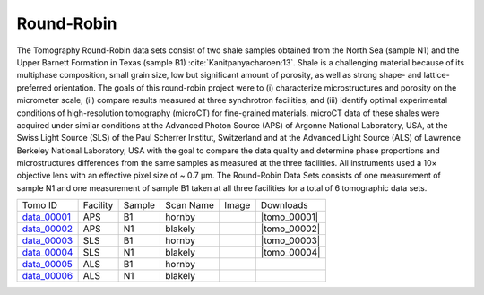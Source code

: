 Round-Robin
-----------

The Tomography Round-Robin data sets consist of two shale samples obtained from the North Sea (sample N1) and the Upper Barnett Formation in Texas (sample B1) :cite:`Kanitpanyacharoen:13`. Shale is a challenging material because of its multiphase composition, small grain size, low but significant amount of porosity, as well as strong shape- and lattice-preferred orientation. The goals of this round-robin project were to (i) characterize microstructures and porosity on the micrometer scale, (ii) compare results measured at three synchrotron facilities, and (iii) identify optimal experimental conditions of high-resolution tomography (microCT) for fine-grained materials. microCT data of these shales were acquired under similar conditions at the Advanced Photon Source (APS) of Argonne National Laboratory, USA, at the Swiss Light Source (SLS) of the Paul Scherrer Institut, Switzerland and at the Advanced Light Source (ALS) of Lawrence Berkeley National Laboratory, USA with the goal to compare the data quality and determine phase proportions and microstructures differences from the same samples as measured at the three facilities. All instruments used a 10× objective lens with an effective pixel size of ~ 0.7 µm. The Round-Robin Data Sets consists of one measurement of sample N1 and one measurement of sample B1 taken at all three facilities for a total of 6 tomographic data sets.



.. |d00001| image:: ../img/tomo_00001.png
    :width: 20pt
    :height: 20pt
.. |d00002| image:: ../img/tomo_00002.png
    :width: 20pt
    :height: 20pt
.. |d00003| image:: ../img/tomo_00003.png
    :width: 20pt
    :height: 20pt
.. |d00004| image:: ../img/tomo_00004.png
    :width: 20pt
    :height: 20pt
    

.. |tomo_00001| replace:: :download:`rec_script.py <../../../docs/demo/rec_tomo_00001.py>`
.. |tomo_00002| replace:: :download:`rec_script.py <../../../docs/demo/rec_tomo_00002.py>`
.. |tomo_00003| replace:: :download:`rec_script.py <../../../docs/demo/rec_tomo_00003.py>`
.. |tomo_00004| replace:: :download:`rec_script.py <../../../docs/demo/rec_tomo_00004.py>`


.. _data_00001: https://www.globus.org/app/transfer?origin_id=e133a81a-6d04-11e5-ba46-22000b92c6ec&origin_path=%2Ftomobank%2F&destination_id=e133a81a-6d04-11e5-ba46-22000b92c6ec&destination_path=%2Ftomobank%2Ftomo_00001_to_00006%2F
.. _data_00002: https://www.globus.org/app/transfer?origin_id=e133a81a-6d04-11e5-ba46-22000b92c6ec&origin_path=%2Ftomobank%2F&destination_id=e133a81a-6d04-11e5-ba46-22000b92c6ec&destination_path=%2Ftomobank%2Ftomo_00001_to_00006%2F
.. _data_00003: https://www.globus.org/app/transfer?origin_id=e133a81a-6d04-11e5-ba46-22000b92c6ec&origin_path=%2Ftomobank%2F&destination_id=e133a81a-6d04-11e5-ba46-22000b92c6ec&destination_path=%2Ftomobank%2Ftomo_00001_to_00006%2F
.. _data_00004: https://www.globus.org/app/transfer?origin_id=e133a81a-6d04-11e5-ba46-22000b92c6ec&origin_path=%2Ftomobank%2F&destination_id=e133a81a-6d04-11e5-ba46-22000b92c6ec&destination_path=%2Ftomobank%2Ftomo_00001_to_00006%2F
.. _data_00005: https://www.globus.org/app/transfer?origin_id=e133a81a-6d04-11e5-ba46-22000b92c6ec&origin_path=%2Ftomobank%2F&destination_id=e133a81a-6d04-11e5-ba46-22000b92c6ec&destination_path=%2Ftomobank%2Ftomo_00001_to_00006%2F
.. _data_00006: https://www.globus.org/app/transfer?origin_id=e133a81a-6d04-11e5-ba46-22000b92c6ec&origin_path=%2Ftomobank%2F&destination_id=e133a81a-6d04-11e5-ba46-22000b92c6ec&destination_path=%2Ftomobank%2Ftomo_00001_to_00006%2F


+---------------+----------------+------------------+--------------+-----------+-------------------------+
|    Tomo ID    |    Facility    |    Sample        |   Scan Name  |   Image   |        Downloads        |                             
+---------------+----------------+------------------+--------------+-----------+-------------------------+ 
| data_00001_   |        APS     |       B1         |    hornby    |  |d00001| |      |tomo_00001|       |
+---------------+----------------+------------------+--------------+-----------+-------------------------+
| data_00002_   |        APS     |       N1         |    blakely   |  |d00002| |      |tomo_00002|       |
+---------------+----------------+------------------+--------------+-----------+-------------------------+
| data_00003_   |        SLS     |       B1         |    hornby    |  |d00003| |      |tomo_00003|       |
+---------------+----------------+------------------+--------------+-----------+-------------------------+
| data_00004_   |        SLS     |       N1         |    blakely   |  |d00004| |      |tomo_00004|       |
+---------------+----------------+------------------+--------------+-----------+-------------------------+
| data_00005_   |        ALS     |       B1         |    hornby    |           |                         |
+---------------+----------------+------------------+--------------+-----------+-------------------------+
| data_00006_   |        ALS     |       N1         |    blakely   |           |                         |
+---------------+----------------+------------------+--------------+-----------+-------------------------+

